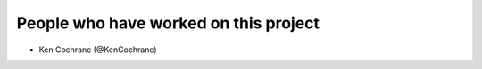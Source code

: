 People who have worked on this project
--------------------------------------
- Ken Cochrane (@KenCochrane)